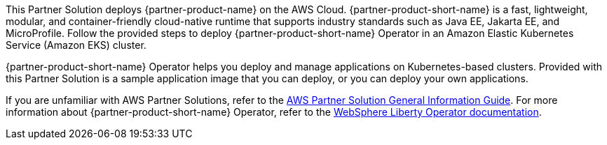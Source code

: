 This Partner Solution deploys {partner-product-name} on the AWS Cloud. {partner-product-short-name} is a fast, lightweight, modular, and container-friendly cloud-native runtime that supports industry standards such as Java EE, Jakarta EE, and MicroProfile. Follow the provided steps to deploy {partner-product-short-name} Operator in an Amazon Elastic Kubernetes Service (Amazon EKS) cluster.

{partner-product-short-name} Operator helps you deploy and manage applications on Kubernetes-based clusters. Provided with this Partner Solution is a sample application image that you can deploy, or you can deploy your own applications.

If you are unfamiliar with AWS Partner Solutions, refer to the https://fwd.aws/rA69w?[AWS Partner Solution General Information Guide^]. For more information about {partner-product-short-name} Operator, refer to the https://ibm.biz/wlo-docs[WebSphere Liberty Operator documentation].

// For advanced information about the product that this Partner Solution deploys, refer to the https://{quickstart-github-org}.github.io/{quickstart-project-name}/operational/index.html[Operational Guide^].

// For information about using this Partner Solution for migrations, refer to the https://{quickstart-github-org}.github.io/{quickstart-project-name}/migration/index.html[Migration Guide^].

